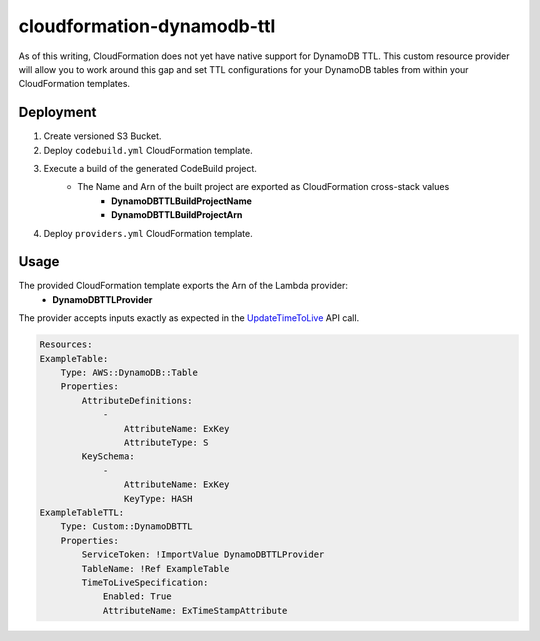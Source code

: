 ===========================
cloudformation-dynamodb-ttl
===========================

As of this writing, CloudFormation does not yet have native support for DynamoDB TTL.
This custom resource provider will allow you to work around this gap and set TTL
configurations for your DynamoDB tables from within your CloudFormation templates.

Deployment
----------

1. Create versioned S3 Bucket.
2. Deploy ``codebuild.yml`` CloudFormation template.
3. Execute a build of the generated CodeBuild project.
    * The Name and Arn of the built project are exported as CloudFormation cross-stack values
        * **DynamoDBTTLBuildProjectName**
        * **DynamoDBTTLBuildProjectArn**
4. Deploy ``providers.yml`` CloudFormation template.

Usage
-----

The provided CloudFormation template exports the Arn of the Lambda provider:
    * **DynamoDBTTLProvider**

The provider accepts inputs exactly as expected in the `UpdateTimeToLive`_ API call.

.. code-block:: yaml

    Resources:
    ExampleTable:
        Type: AWS::DynamoDB::Table
        Properties:
            AttributeDefinitions:
                -
                    AttributeName: ExKey
                    AttributeType: S
            KeySchema:
                -
                    AttributeName: ExKey
                    KeyType: HASH
    ExampleTableTTL:
        Type: Custom::DynamoDBTTL
        Properties:
            ServiceToken: !ImportValue DynamoDBTTLProvider
            TableName: !Ref ExampleTable
            TimeToLiveSpecification:
                Enabled: True
                AttributeName: ExTimeStampAttribute


.. _UpdateTimeToLive: http://docs.aws.amazon.com/amazondynamodb/latest/APIReference/API_UpdateTimeToLive.html